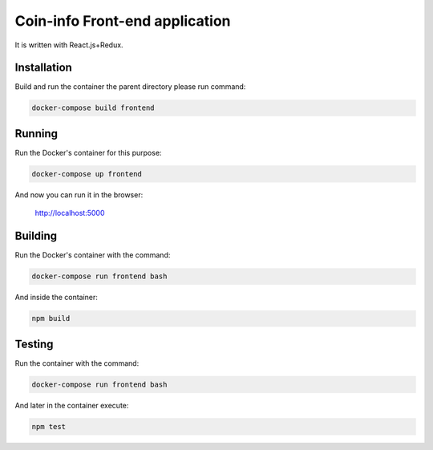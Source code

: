 Coin-info Front-end application
==================================

It is written with React.js+Redux.

Installation
---------------

Build and run the container the parent directory please run command:

.. code-block:: bash

    docker-compose build frontend

Running
---------------

Run the Docker's container for this purpose:

.. code-block:: bash

    docker-compose up frontend

And now you can run it in the browser:

    http://localhost:5000

Building
---------------

Run the Docker's container with the command:

.. code-block:: bash

    docker-compose run frontend bash

And inside the container:

.. code-block:: bash

    npm build

Testing
---------------

Run the container with the command:

.. code-block:: bash

    docker-compose run frontend bash

And later in the container execute:

.. code-block:: bash

    npm test
